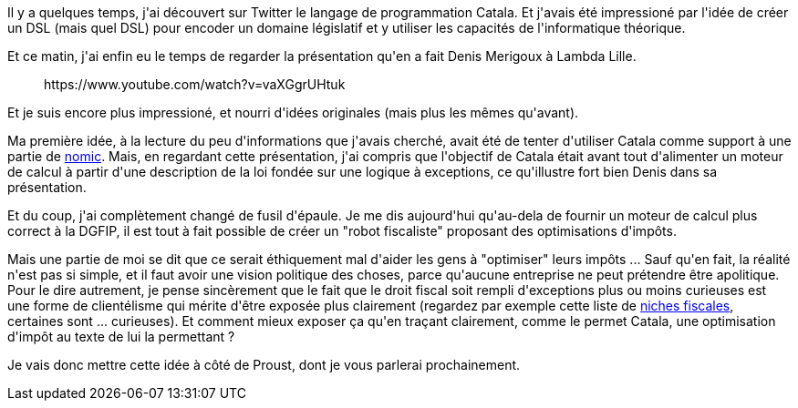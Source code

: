 :jbake-type: post
:jbake-status: published
:jbake-title: Catala
:jbake-tags: concept,dsl,langage,_mois_mars,_année_2021
:jbake-date: 2021-03-15
:jbake-depth: ../../../../
:jbake-uri: wordpress/2021/03/15/catala.adoc
:jbake-excerpt: 
:jbake-source: https://riduidel.wordpress.com/2021/03/15/catala/
:jbake-style: wordpress

++++
<!-- wp:paragraph -->
<p>Il y a quelques temps, j'ai découvert sur Twitter le langage de programmation Catala. Et j'avais été impressioné par l'idée de créer un DSL (mais quel DSL) pour encoder un domaine législatif et y utiliser les capacités de l'informatique théorique.</p>
<!-- /wp:paragraph -->

<!-- wp:paragraph -->
<p>Et ce matin, j'ai enfin eu le temps de regarder la présentation qu'en a fait Denis Merigoux à Lambda Lille.</p>
<!-- /wp:paragraph -->

<!-- wp:embed {"url":"https:\/\/www.youtube.com\/watch?v=vaXGgrUHtuk","type":"rich","providerNameSlug":"youtube","responsive":true,"className":"wp-embed-aspect-16-9 wp-has-aspect-ratio"} -->
<figure class="wp-block-embed is-type-rich is-provider-youtube wp-block-embed-youtube wp-embed-aspect-16-9 wp-has-aspect-ratio"><div class="wp-block-embed__wrapper">
https://www.youtube.com/watch?v=vaXGgrUHtuk
</div></figure>
<!-- /wp:embed -->

<!-- wp:paragraph -->
<p>Et je suis encore plus impressioné, et nourri d'idées originales (mais plus les mêmes qu'avant).</p>
<!-- /wp:paragraph -->

<!-- wp:paragraph -->
<p>Ma première idée, à la lecture du peu d'informations que j'avais cherché, avait été de tenter d'utiliser Catala comme support à une partie de <a href="https://riduidel.wordpress.com/tag/nomic/">nomic</a>. Mais, en regardant cette présentation, j'ai compris que l'objectif de Catala était avant tout d'alimenter un moteur de calcul à partir d'une description de la loi fondée sur une logique à exceptions, ce qu'illustre fort bien Denis dans sa présentation.</p>
<!-- /wp:paragraph -->

<!-- wp:paragraph -->
<p>Et du coup, j'ai complètement changé de fusil d'épaule. Je me dis aujourd'hui qu'au-dela de fournir un moteur de calcul plus correct à la DGFIP, il est tout à fait possible de créer un "robot fiscaliste" proposant des optimisations d'impôts. </p>
<!-- /wp:paragraph -->

<!-- wp:paragraph -->
<p>Mais une partie de moi se dit que ce serait éthiquement mal d'aider les gens à "optimiser" leurs impôts ... Sauf qu'en fait, la réalité n'est pas si simple, et il faut avoir une vision politique des choses, parce qu'aucune entreprise ne peut prétendre être apolitique. Pour le dire autrement, je pense sincèrement que le fait que le droit fiscal soit rempli d'exceptions plus ou moins curieuses est une forme de clientélisme qui mérite d'être exposée plus clairement (regardez par exemple cette liste de <a href="https://www.francetransactions.com/impots/top-25-des-niches-fiscales.html">niches fiscales</a>, certaines sont ... curieuses). Et comment mieux exposer ça qu'en traçant clairement, comme le permet Catala, une optimisation d'impôt au texte de lui la permettant ?</p>
<!-- /wp:paragraph -->

<!-- wp:paragraph -->
<p>Je vais donc mettre cette idée à côté de Proust, dont je vous parlerai prochainement.</p>
<!-- /wp:paragraph -->
++++